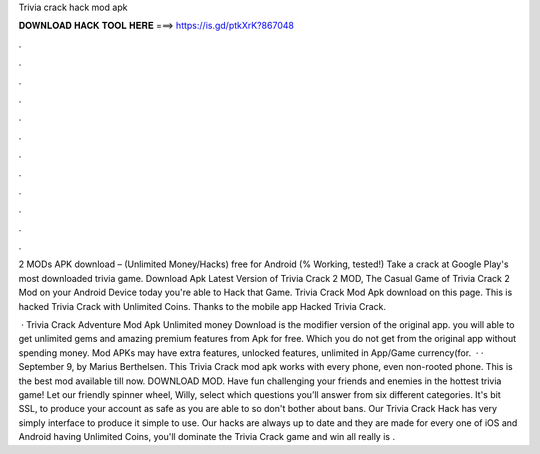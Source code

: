 Trivia crack hack mod apk



𝐃𝐎𝐖𝐍𝐋𝐎𝐀𝐃 𝐇𝐀𝐂𝐊 𝐓𝐎𝐎𝐋 𝐇𝐄𝐑𝐄 ===> https://is.gd/ptkXrK?867048



.



.



.



.



.



.



.



.



.



.



.



.

2 MODs APK download – (Unlimited Money/Hacks) free for Android (% Working, tested!) Take a crack at Google Play's most downloaded trivia game. Download Apk Latest Version of Trivia Crack 2 MOD, The Casual Game of Trivia Crack 2 Mod on your Android Device today you're able to Hack that Game. Trivia Crack Mod Apk download on this page. This is hacked Trivia Crack with Unlimited Coins. Thanks to the mobile app Hacked Trivia Crack.

 · Trivia Crack Adventure Mod Apk Unlimited money Download is the modifier version of the original app. you will able to get unlimited gems and amazing premium features from Apk for free. Which you do not get from the original app without spending money. Mod APKs may have extra features, unlocked features, unlimited in App/Game currency(for.  · · September 9, by Marius Berthelsen. This Trivia Crack mod apk works with every phone, even non-rooted phone. This is the best mod available till now. DOWNLOAD MOD. Have fun challenging your friends and enemies in the hottest trivia game! Let our friendly spinner wheel, Willy, select which questions you’ll answer from six different categories. It's bit SSL, to produce your account as safe as you are able to so don't bother about bans. Our Trivia Crack Hack has very simply interface to produce it simple to use. Our hacks are always up to date and they are made for every one of iOS and Android  having Unlimited Coins, you'll dominate the Trivia Crack game and win all  really is .
